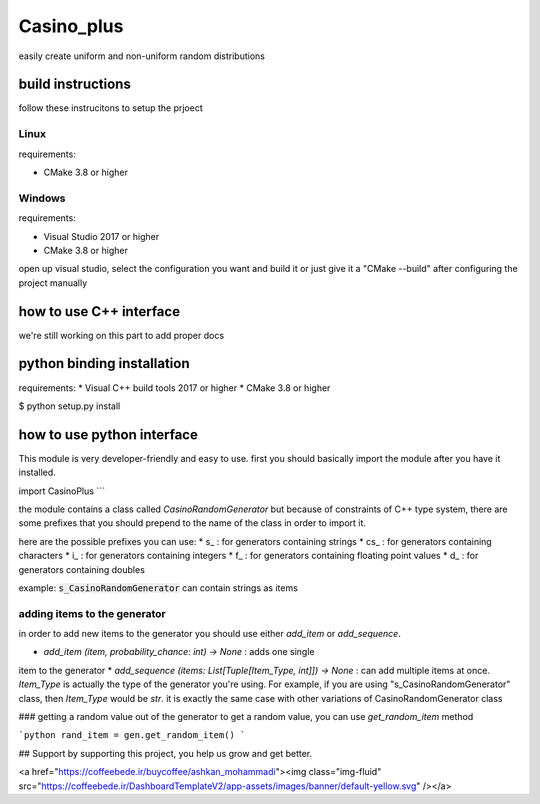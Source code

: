 Casino_plus
==============
easily create uniform and non-uniform random distributions

build instructions
-----------------------
follow these instrucitons to setup the prjoect


Linux
~~~~~~
requirements:

- CMake 3.8 or higher

.. code:: sh
   $ cd Casino_plus  # root dir
   $ mkdir build
   $ cd build
   $ cmake .
   $ cmake --build


Windows
~~~~~~~
requirements:

- Visual Studio 2017 or higher
- CMake 3.8 or higher

open up visual studio, select the configuration you want and build it
or just give it a "CMake --build" after configuring the project manually

how to use C++ interface
-------------------------
we're still working on this part to add proper docs

python binding installation
----------------------------
requirements:
* Visual C++ build tools 2017 or higher
* CMake 3.8 or higher

.. code:: bash
$ python setup.py install


how to use python interface
----------------------------
This module is very developer-friendly and easy to use.
first you should basically import the module after you have
it installed.

.. code:: python
import CasinoPlus
```

the module contains a class called `CasinoRandomGenerator` but because
of constraints of C++ type system, there are some prefixes that you should
prepend to the name of the class in order to import it.  

here are the possible prefixes you can use:
* s_ : for generators containing strings
* cs_ : for generators containing characters
* i_ : for generators containing integers
* f_ : for generators containing floating point values
* d_ : for generators containing doubles

example: :code:`s_CasinoRandomGenerator` can contain strings as items

adding items to the generator
~~~~~~~~~~~~~~~~~~~~~~~~~~~~~~
in order to add new items to the generator you should use either
`add_item` or `add_sequence`.

* `add_item (item, probability_chance: int) -> None` : adds one single 
item to the generator
* `add_sequence (items: List[Tuple[Item_Type, int]]) -> None` : can add
multiple items at once. `Item_Type` is actually the type of the generator
you're using. For example, if you are using "s_CasinoRandomGenerator" class,
then `Item_Type` would be `str`. it is exactly the same case with other
variations of CasinoRandomGenerator class

### getting a random value out of the generator
to get a random value, you can use `get_random_item` method

```python
rand_item = gen.get_random_item()
```

## Support
by supporting this project, you help us grow and get better.

<a href="https://coffeebede.ir/buycoffee/ashkan_mohammadi"><img class="img-fluid" src="https://coffeebede.ir/DashboardTemplateV2/app-assets/images/banner/default-yellow.svg" /></a>
